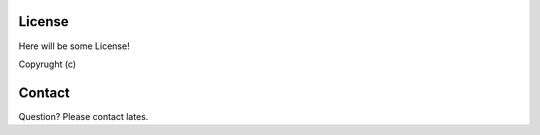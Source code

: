 License
=======

Here will be some License!

Copyrught (c)

Contact
=======
Question? Please contact lates.
